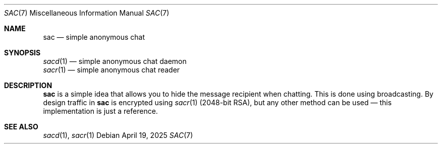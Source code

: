 .Dd April 19, 2025
.Dt SAC 7
.Os
.
.Sh NAME
.Nm sac
.Nd simple anonymous chat
.
.Sh SYNOPSIS
.Bl -item -compact
.It
.Xr sacd 1 \(em
simple anonymous chat daemon
.It
.Xr sacr 1 \(em
simple anonymous chat reader
.El
.
.Sh DESCRIPTION
.Nm
is a simple idea
that allows you
to hide the message recipient
when chatting.
This is done using broadcasting.
By design traffic in
.Nm
is encrypted using
.Xr sacr 1
.Pq 2048-bit RSA ,
but any other method
can be used \(em
this implementation
is just a reference.
.
.Sh SEE ALSO
.Xr sacd 1 ,
.Xr sacr 1
